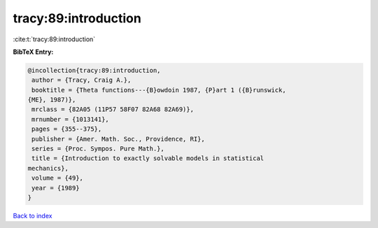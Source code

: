 tracy:89:introduction
=====================

:cite:t:`tracy:89:introduction`

**BibTeX Entry:**

.. code-block:: bibtex

   @incollection{tracy:89:introduction,
    author = {Tracy, Craig A.},
    booktitle = {Theta functions---{B}owdoin 1987, {P}art 1 ({B}runswick,
   {ME}, 1987)},
    mrclass = {82A05 (11P57 58F07 82A68 82A69)},
    mrnumber = {1013141},
    pages = {355--375},
    publisher = {Amer. Math. Soc., Providence, RI},
    series = {Proc. Sympos. Pure Math.},
    title = {Introduction to exactly solvable models in statistical
   mechanics},
    volume = {49},
    year = {1989}
   }

`Back to index <../By-Cite-Keys.html>`__
